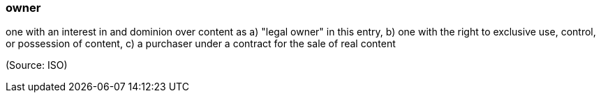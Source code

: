 === owner

one with an interest in and dominion over content as a) "legal owner" in this entry, b) one with the right to exclusive use, control, or possession of content, c) a purchaser under a contract for the sale of real content

(Source: ISO)

